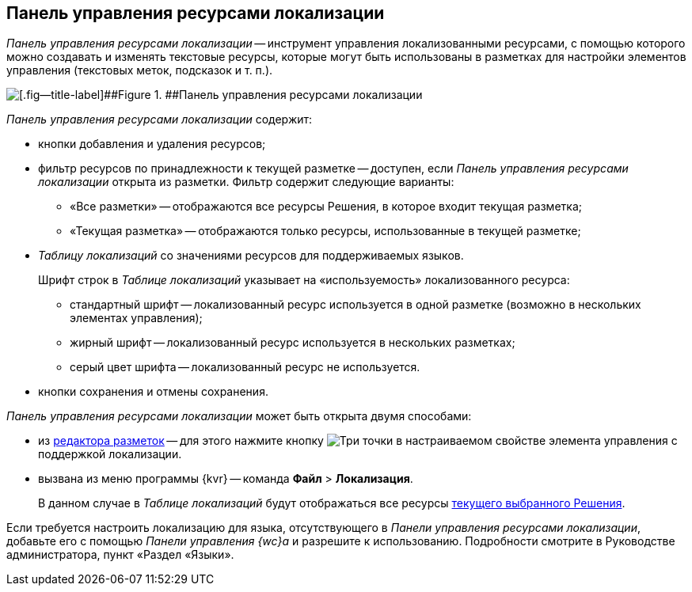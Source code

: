 
== Панель управления ресурсами локализации

[.dfn .term]_Панель управления ресурсами локализации_ -- инструмент управления локализованными ресурсами, с помощью которого можно создавать и изменять текстовые ресурсы, которые могут быть использованы в разметках для настройки элементов управления (текстовых меток, подсказок и т. п.).

image::dl_ui_localizationstable.png[[.fig--title-label]##Figure 1. ##Панель управления ресурсами локализации]

[.dfn .term]_Панель управления ресурсами локализации_ содержит:

* кнопки добавления и удаления ресурсов;
* фильтр ресурсов по принадлежности к текущей разметке -- доступен, если [.dfn .term]_Панель управления ресурсами локализации_ открыта из разметки. Фильтр содержит следующие варианты:
** «Все разметки» -- отображаются все ресурсы Решения, в которое входит текущая разметка;
** «Текущая разметка» -- отображаются только ресурсы, использованные в текущей разметке;
* [.dfn .term]_Таблицу локализаций_ со значениями ресурсов для поддерживаемых языков.
+
Шрифт строк в [.dfn .term]_Таблице локализаций_ указывает на «используемость» локализованного ресурса:

** стандартный шрифт -- локализованный ресурс используется в одной разметке (возможно в нескольких элементах управления);
** жирный шрифт -- локализованный ресурс используется в нескольких разметках;
** серый цвет шрифта -- локализованный ресурс не используется.
* кнопки сохранения и отмены сохранения.

[.dfn .term]_Панель управления ресурсами локализации_ может быть открыта двумя способами:

* из xref:dl_ui_layouteditor.adoc[редактора разметок] -- для этого нажмите кнопку image:buttons/bt_dots.png[Три точки] в настраиваемом свойстве элемента управления с поддержкой локализации.
* вызвана из меню программы {kvr} -- команда [.ph .menucascade]#[.ph .uicontrol]*Файл* > [.ph .uicontrol]*Локализация*#.
+
В данном случае в [.dfn .term]_Таблице локализаций_ будут отображаться все ресурсы xref:solutionChangeCurrent.adoc[текущего выбранного Решения].

Если требуется настроить локализацию для языка, отсутствующего в [.dfn .term]_Панели управления ресурсами локализации_, добавьте его с помощью [.dfn .term]_Панели управления {wc}а_ и разрешите к использованию. Подробности смотрите в Руководстве администратора, пункт «Раздел «Языки».

